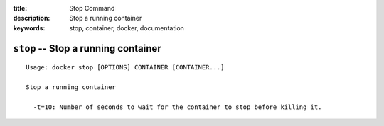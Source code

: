 :title: Stop Command
:description: Stop a running container
:keywords: stop, container, docker, documentation

====================================
``stop`` -- Stop a running container
====================================

::

    Usage: docker stop [OPTIONS] CONTAINER [CONTAINER...]

    Stop a running container

      -t=10: Number of seconds to wait for the container to stop before killing it.
